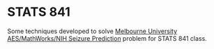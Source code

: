* STATS 841

Some techniques developed to solve [[https://www.kaggle.com/c/melbourne-university-seizure-prediction/data][Melbourne University AES/MathWorks/NIH
Seizure Prediction]] problem for STATS 841 class.
